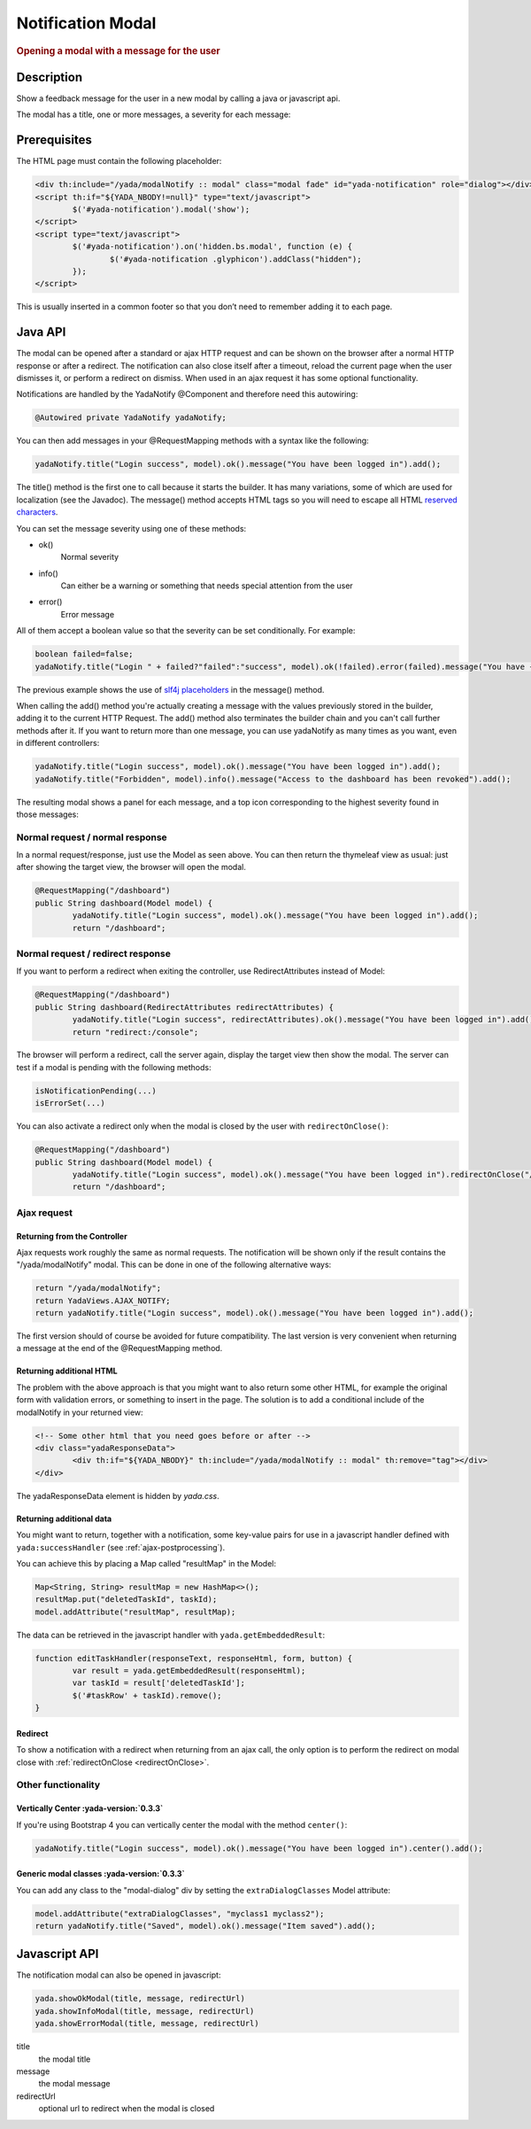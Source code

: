 ******************
Notification Modal
******************

.. rubric::
	Opening a modal with a message for the user

Description
===========

Show a feedback message for the user in a new modal by calling a java or javascript api.

The modal has a title, one or more messages, a severity for each message:

.. image:: _static/img/modal-notify-1.jpg

Prerequisites
====================

The HTML page must contain the following placeholder:

.. code-block:: html

	<div th:include="/yada/modalNotify :: modal" class="modal fade" id="yada-notification" role="dialog"></div>
	<script th:if="${YADA_NBODY!=null}" type="text/javascript">
		$('#yada-notification').modal('show');
	</script>
	<script type="text/javascript">
		$('#yada-notification').on('hidden.bs.modal', function (e) {
			$('#yada-notification .glyphicon').addClass("hidden");
		});
	</script>
	
This is usually inserted in a common footer so that you don’t need to remember adding it to each page.

.. todo:: make a dialect tag for this

Java API
==========

The modal can be opened after a standard or ajax HTTP request and can be shown on the browser after a normal HTTP response or after a redirect.
The notification can also close itself after a timeout, reload the current page when the user dismisses it, or perform a redirect on dismiss.
When used in an ajax request it has some optional functionality.

Notifications are handled by the YadaNotify @Component and therefore need this autowiring:

.. code-block:: java

	@Autowired private YadaNotify yadaNotify;

You can then add messages in your @RequestMapping methods with a syntax like the following:

.. code-block:: java

	yadaNotify.title("Login success", model).ok().message("You have been logged in").add();
 
The title() method is the first one to call because it starts the builder. It has many variations, some of which are used for localization (see the Javadoc).
The message() method accepts HTML tags so you will need to escape all HTML `reserved characters`_.

.. _reserved characters: https://developer.mozilla.org/en-US/docs/Glossary/Entity#Reserved_characters

You can set the message severity using one of these methods:

- ok()
	Normal severity
- info()
	Can either be a warning or something that needs special attention from the user
- error()
	Error message
	
All of them accept a boolean value so that the severity can be set conditionally. For example:

.. code-block:: java

	boolean failed=false;
	yadaNotify.title("Login " + failed?"failed":"success", model).ok(!failed).error(failed).message("You have {}been logged in", failed?"not ":"").add();

The previous example shows the use of `slf4j placeholders`_ in the message() method.

.. _slf4j placeholders: https://www.slf4j.org/faq.html#logging_performance

When calling the add() method you're actually creating a message with the values previously stored in the builder, adding it to the current HTTP Request. 
The add() method also terminates the builder chain and you can't call further methods after it.
If you want to return more than one message, you can use yadaNotify as many times as you want, even in different controllers:

.. code-block:: java

	yadaNotify.title("Login success", model).ok().message("You have been logged in").add();
	yadaNotify.title("Forbidden", model).info().message("Access to the dashboard has been revoked").add();

The resulting modal shows a panel for each message, and a top icon corresponding to the highest severity found in those messages:

.. image:: _static/img/modal-notify-2.jpg

Normal request / normal response
----------------------------------
In a normal request/response, just use the Model as seen above.
You can then return the thymeleaf view as usual: just after showing the target view, the browser will open the modal.

.. code-block:: java

	@RequestMapping("/dashboard")
	public String dashboard(Model model) {
		yadaNotify.title("Login success", model).ok().message("You have been logged in").add();
		return "/dashboard";

Normal request / redirect response
----------------------------------
If you want to perform a redirect when exiting the controller, use RedirectAttributes instead of Model:

.. code-block:: java
	
	@RequestMapping("/dashboard")
	public String dashboard(RedirectAttributes redirectAttributes) {
		yadaNotify.title("Login success", redirectAttributes).ok().message("You have been logged in").add();
		return "redirect:/console";

The browser will perform a redirect, call the server again, display the target view then show the modal. 
The server can test if a modal is pending with the following methods:

.. _redirectOnClose:

.. code-block:: java

	isNotificationPending(...)
	isErrorSet(...)

You can also activate a redirect only when the modal is closed by the user with ``redirectOnClose()``:

.. code-block:: java
	
	@RequestMapping("/dashboard")
	public String dashboard(Model model) {
		yadaNotify.title("Login success", model).ok().message("You have been logged in").redirectOnClose("/console").add();
		return "/dashboard";

Ajax request
----------------------------------
Returning from the Controller
^^^^^^^^^^^^^^^^^^^^^^^^^^^^^^
Ajax requests work roughly the same as normal requests. 
The notification will be shown only if the result contains the "/yada/modalNotify" modal.
This can be done in one of the following alternative ways:

.. code-block:: java

	return "/yada/modalNotify";
	return YadaViews.AJAX_NOTIFY;
	return yadaNotify.title("Login success", model).ok().message("You have been logged in").add();

The first version should of course be avoided for future compatibility. 
The last version is very convenient when returning a message at the end of the @RequestMapping method.

Returning additional HTML
^^^^^^^^^^^^^^^^^^^^^^^^^^^^^^
The problem with the above approach is that you might want to also return some other HTML, 
for example the original form with validation errors, or something to insert in the page. 
The solution is to add a conditional include of the modalNotify in your returned view:

.. code-block:: html

	<!-- Some other html that you need goes before or after -->
	<div class="yadaResponseData">
		<div th:if="${YADA_NBODY}" th:include="/yada/modalNotify :: modal" th:remove="tag"></div>
	</div>

The yadaResponseData element is hidden by `yada.css`.

.. todo:: Replace /yada/modalNotify with YadaViews.AJAX_NOTIFY in the yadaResponseData example above

Returning additional data
^^^^^^^^^^^^^^^^^^^^^^^^^^^^^^
You might want to return, together with a notification, some key-value pairs for use in a javascript handler 
defined with ``yada:successHandler`` (see :ref:`ajax-postprocessing`).

You can achieve this by placing a Map called "resultMap" in the Model:

.. code-block:: java
	
	Map<String, String> resultMap = new HashMap<>();
	resultMap.put("deletedTaskId", taskId);
	model.addAttribute("resultMap", resultMap);

The data can be retrieved in the javascript handler with ``yada.getEmbeddedResult``:

.. code-block:: javascript

	function editTaskHandler(responseText, responseHtml, form, button) {
		var result = yada.getEmbeddedResult(responseHtml);
		var taskId = result['deletedTaskId'];
		$('#taskRow' + taskId).remove();
	}

Redirect
^^^^^^^^^^^^^^^^^^^^^^^^^^^^^^
To show a notification with a redirect when returning from an ajax call, the only option is to perform the redirect 
on modal close with :ref:`redirectOnClose <redirectOnClose>`.

.. todo:: What happens if the controller returns "redirect:/xxx" on an ajax call?


Other functionality
----------------------------------
Vertically Center :yada-version:`0.3.3`
^^^^^^^^^^^^^^^^^^^^^^^^^^^^^^^^^^^^^^^^
If you're using Bootstrap 4 you can vertically center the modal with the method ``center()``:

.. code-block:: java

	yadaNotify.title("Login success", model).ok().message("You have been logged in").center().add();

Generic modal classes :yada-version:`0.3.3`
^^^^^^^^^^^^^^^^^^^^^^^^^^^^^^^^^^^^^^^^^^^^^
You can add any class to the "modal-dialog" div by setting the ``extraDialogClasses`` Model attribute:

.. code-block:: java

	model.addAttribute("extraDialogClasses", "myclass1 myclass2");
	return yadaNotify.title("Saved", model).ok().message("Item saved").add();

.. todo:: Clearing all previous messages, "Chiamare javascript arbitrario decidendo lato server", Autoclose, modalReloadOnClose, 
	
Javascript API
==============
The notification modal can also be opened in javascript:

.. code-block:: javascript
	
	yada.showOkModal(title, message, redirectUrl)
	yada.showInfoModal(title, message, redirectUrl)
	yada.showErrorModal(title, message, redirectUrl)

title
	the modal title
message
	the modal message
redirectUrl
	optional url to redirect when the modal is closed
	
	
	

